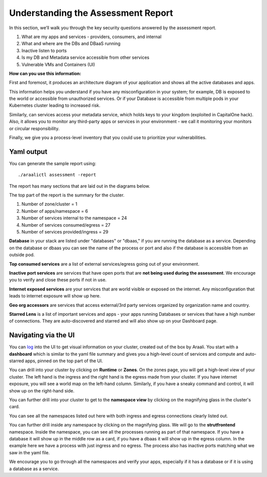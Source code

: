 ===================================
Understanding the Assessment Report
===================================

In this section, we’ll walk you through the key security questions answered by the assessment report.

1) What are my apps and services - providers, consumers, and internal
2) What and where are the DBs and DBaaS running
3) Inactive listen to ports
4) Is my DB and Metadata service accessible from other services
5) Vulnerable VMs and Containers (UI)

**How can you use this information:** 

First and foremost, it produces an architecture diagram of your application and shows all the active databases and apps.

This information helps you understand if you have any misconfiguration in your system; for example, DB is exposed to the world or accessible from unauthorized services. Or if your Database is accessible from multiple pods in your Kubernetes cluster leading to increased risk.

Similarly, can services access your metadata service, which holds keys to your kingdom (exploited in CapitalOne hack). Also, it allows you to monitor any third-party apps or services in your environment - we call it monitoring your monitors or circular responsibility.

Finally, we give you a process-level inventory that you could use to prioritize your vulnerabilities. 


Yaml output
"""""""""""

You can generate the sample report using::

      ./araalictl assessment -report

The report has many sections that are laid out in the diagrams below.

The top part of the report is the summary for the cluster.

1. Number of zone/cluster = 1
2. Number of apps/namespace = 6
3. Number of services internal to the namespace = 24
4. Number of services consumed/egress = 27
5. Number of services provided/ingress = 29


.. image:: https://raw.githubusercontent.com/araalinetworks/api/main/doc/source/images/araalireportsummary.png
 :width: 650
 :alt: Araali Report Summary

**Database** in your stack are listed under "databases" or "dbaas," if you are running the database as a service. Depending on the database or dbaas you can see the name of the process or port and also if the database is accessible from an outside pod.

**Top consumed services** are a list of external services/egress going out of your environment. 

**Inactive port services** are services that have open ports that are **not being used during the assessment**. We encourage you to verify and close these ports if not in use.


.. image:: https://raw.githubusercontent.com/araalinetworks/api/main/doc/source/images/araalireportdetail1.png
 :width: 650
 :alt: Araali Report Details

**Internet exposed services** are your services that are world visible or exposed on the internet. Any misconfiguration that leads to internet exposure will show up here.

**Geo org accessors** are services that access external/3rd party services organized by organization name and country.

**Starred Lens** is a list of important services and apps - your apps running Databases or services that have a high number of connections. They are auto-discovered and starred and will also show up on your Dashboard page.

.. image:: https://raw.githubusercontent.com/araalinetworks/api/main/doc/source/images/araalireportdetail2.png
 :width: 650
 :alt: Araali Report Details




Navigating via the UI
"""""""""""""""""""""


You can `log <https://console.araalinetworks.com>`_ into the UI to get visual information on your cluster, created out of the box by Araali. You start with a **dashboard** which is similar to the yaml file summary and gives you a high-level count of services and compute and auto-starred apps, pinned on the top part of the UI.


.. image:: https://raw.githubusercontent.com/araalinetworks/api/main/doc/source/images/UIdashboardwithstarred.png
 :width: 650
 :alt: Araali Dashboard with Starred Apps

You can drill into your cluster by clicking on **Runtime** or **Zones**. On the zones page, you will get a high-level view of your cluster. The left hand is the ingress and the right hand is the egress made from your cluster. If you have internet exposure, you will see a world map on the left-hand column. Similarly, if you have a sneaky command and control, it will show up on the right-hand side. 


.. image:: https://raw.githubusercontent.com/araalinetworks/api/main/doc/source/images/UIdevZone.png
 :width: 650
 :alt: Araali Dashboard with Starred Apps

You can further drill into your cluster to get to the **namespace view** by clicking on the magnifying glass in the cluster's card.

You can see all the namespaces listed out here with both ingress and egress connections clearly listed out.

.. image:: https://raw.githubusercontent.com/araalinetworks/api/main/doc/source/images/UIdevzoneapp.png
 :width: 650
 :alt: Araali Dashboard with Starred Apps


You can further drill inside any namespace by clicking on the magnifying glass. We will go to the **strutfrontend** namespace. Inside the namespace, you can see all the processes running as part of that namespace. If you have a database it will show up in the middle row as a card, if you have a dbaas it will show up in the egress column. In the example here we have a process with just ingress and no egress. The process also has inactive ports matching what we saw in the yaml file.


.. image:: https://raw.githubusercontent.com/araalinetworks/api/main/doc/source/images/UIAlertRedstrut.png
 :width: 650
 :alt: Araali Dashboard with Starred Apps

We encourage you to go through all the namespaces and verify your apps, especially if it has a database or if it is using a database as a service.
